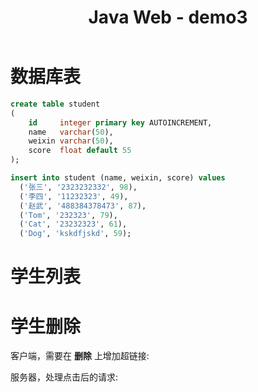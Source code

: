 #+TITLE: Java Web - demo3



* 数据库表

#+BEGIN_SRC sql
  create table student
  (
      id     integer primary key AUTOINCREMENT,
      name   varchar(50),
      weixin varchar(50),
      score  float default 55
  );

  insert into student (name, weixin, score) values
    ('张三', '2323232332', 98),
    ('李四', '11232323', 49),
    ('赵武', '488384378473', 87),
    ('Tom', '232323', 79),
    ('Cat', '23232323', 61),
    ('Dog', 'kskdfjskd', 59);
#+END_SRC

* 学生列表

#+DOWNLOADED: c:/Users/ADMINI~1/AppData/Local/Temp/scrot.png @ 2019-07-04 07:31:12
[[file:img/scrot_2019-07-04_07-31-12.png]]

#+DOWNLOADED: c:/Users/ADMINI~1/AppData/Local/Temp/scrot.png @ 2019-07-04 07:31:37
[[file:img/scrot_2019-07-04_07-31-37.png]]


#+DOWNLOADED: c:/Users/ADMINI~1/AppData/Local/Temp/scrot.png @ 2019-07-04 07:32:00
[[file:img/scrot_2019-07-04_07-32-00.png]]

* 学生删除

客户端，需要在 *删除* 上增加超链接:

[[file:img/scrot_2019-07-05_07-04-00.png]]


服务器，处理点击后的请求:

[[file:img/scrot_2019-07-05_07-02-52.png]]
